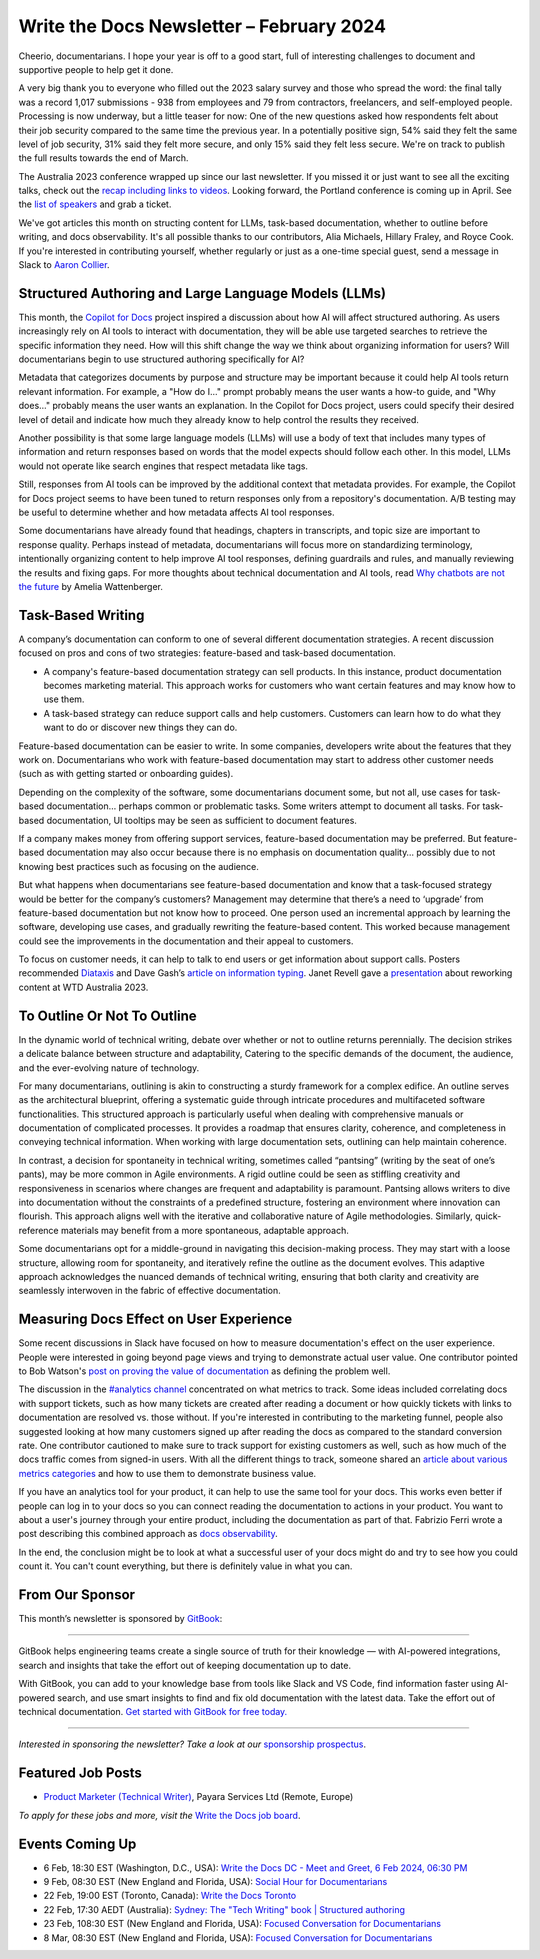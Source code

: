 .. post:: February 04, 2024
  :tags: newsletter

#########################################
Write the Docs Newsletter – February 2024
#########################################

Cheerio, documentarians.
I hope your year is off to a good start, full of interesting challenges to document
and supportive people to help get it done.

A very big thank you to everyone who filled out the 2023 salary survey and those who spread the word:
the final tally was a record 1,017 submissions -
938 from employees and 79 from contractors, freelancers, and self-employed people.
Processing is now underway, but a little teaser for now:
One of the new questions asked how respondents felt about their job security compared to the same time the previous year.
In a potentially positive sign, 
54% said they felt the same level of job security, 31% said they felt more secure, and only 15% said they felt less secure.
We're on track to publish the full results towards the end of March.

The Australia 2023 conference wrapped up since our last newsletter.
If you missed it or just want to see all the exciting talks,
check out the `recap including links to videos </conf/australia/2023/news/thanks-recap/>`__.
Looking forward, the Portland conference is coming up in April.
See the `list of speakers </conf/portland/2024/news/announcing-speakers/>`__ and grab a ticket.

We've got articles this month on structing content for LLMs, task-based documentation,
whether to outline before writing, and docs observability.
It's all possible thanks to our contributors, Alia Michaels, Hillary Fraley, and Royce Cook.
If you're interested in contributing yourself, whether regularly or just as a one-time special guest,
send a message in Slack to `Aaron Collier <https://writethedocs.slack.com/archives/DC5HWBL3G>`__.


-----------------------------------------------------
Structured Authoring and Large Language Models (LLMs)
-----------------------------------------------------

This month, the `Copilot for Docs <https://githubnext.com/projects/copilot-for-docs>`_ project inspired a discussion
about how AI will affect structured authoring.
As users increasingly rely on AI tools to interact with documentation,
they will be able use targeted searches to retrieve the specific information they need.
How will this shift change the way we think about organizing information for users?
Will documentarians begin to use structured authoring specifically for AI?

Metadata that categorizes documents by purpose and structure may be important
because it could help AI tools return relevant information.
For example, a "How do I..." prompt probably means the user wants a how-to guide,
and "Why does..." probably means the user wants an explanation.
In the Copilot for Docs project, users could specify their desired level of detail
and indicate how much they already know to help control the results they received.

Another possibility is that some large language models (LLMs) will use a body of text that includes many types of information
and return responses based on words that the model expects should follow each other.
In this model, LLMs would not operate like search engines that respect metadata like tags.

Still, responses from AI tools can be improved by the additional context that metadata provides.
For example, the Copilot for Docs project seems to have been tuned to return responses only from a repository's documentation.
A/B testing may be useful to determine whether and how metadata affects AI tool responses.

Some documentarians have already found that headings, chapters in transcripts, and topic size are important to response quality.
Perhaps instead of metadata, documentarians will focus more on standardizing terminology,
intentionally organizing content to help improve AI tool responses,
defining guardrails and rules, and manually reviewing the results and fixing gaps.
For more thoughts about technical documentation and AI tools, read `Why chatbots are not the future <https://wattenberger.com/thoughts/boo-chatbots>`__ by Amelia Wattenberger.

------------------
Task-Based Writing
------------------

A company’s documentation can conform to one of several different documentation strategies.
A recent discussion focused on pros and cons of two strategies: feature-based and task-based documentation.

- A company's feature-based documentation strategy can sell products.
  In this instance, product documentation becomes marketing material.
  This approach works for customers who want certain features and may know how to use them. 
- A task-based strategy can reduce support calls and help customers.
  Customers can learn how to do what they want to do or discover new things they can do. 

Feature-based documentation can be easier to write.
In some companies, developers write about the features that they work on.
Documentarians who work with feature-based documentation may start to address other customer needs
(such as with getting started or onboarding guides).

Depending on the complexity of the software,
some documentarians document some, but not all, use cases for task-based documentation… perhaps common or problematic tasks.
Some writers attempt to document all tasks.
For task-based documentation, UI tooltips may be seen as sufficient to document features.

If a company makes money from offering support services, feature-based documentation may be preferred.
But feature-based documentation may also occur because there is no emphasis on documentation quality…
possibly due to not knowing best practices such as focusing on the audience.

But what happens when documentarians see feature-based documentation
and know that a task-focused strategy would be better for the company’s customers?
Management may determine that there’s a need to ‘upgrade’ from feature-based documentation but not know how to proceed.
One person used an incremental approach by learning the software, developing use cases, and gradually rewriting the feature-based content.
This worked because management could see the improvements in the documentation and their appeal to customers. 

To focus on customer needs, it can help to talk to end users or get information about support calls.
Posters recommended `Diataxis <https://diataxis.fr/>`__ and Dave Gash’s `article on information typing <https://medium.com/@davidagash/a-painless-introduction-to-information-typing-d06041013fd5>`__.
Janet Revell gave a `presentation <https://www.youtube.com/watch?v=N8QSq9mDjFw>`__ about reworking content at WTD Australia 2023.

----------------------------
To Outline Or Not To Outline
----------------------------

In the dynamic world of technical writing,
debate over whether or not to outline returns perennially.
The decision strikes a delicate balance between structure and adaptability,
Catering to the specific demands of the document, the audience, and the ever-evolving nature of technology.

For many documentarians,
outlining is akin to constructing a sturdy framework for a complex edifice.
An outline serves as the architectural blueprint,
offering a systematic guide through intricate procedures and multifaceted software functionalities.
This structured approach is particularly useful when dealing with comprehensive manuals or documentation of complicated processes.
It provides a roadmap that ensures clarity, coherence, and completeness in conveying technical information.
When working with large documentation sets,
outlining can help maintain coherence.

In contrast, a decision for spontaneity in technical writing,
sometimes called “pantsing” (writing by the seat of one’s pants),
may be more common in Agile environments.
A rigid outline could be seen as stiffling creativity and responsiveness
in scenarios where changes are frequent and adaptability is paramount.
Pantsing allows writers to dive into documentation without the constraints of a predefined structure,
fostering an environment where innovation can flourish.
This approach aligns well with the iterative and collaborative nature of Agile methodologies.
Similarly, quick-reference materials may benefit from a more spontaneous, adaptable approach.

Some documentarians opt for a middle-ground in navigating this decision-making process. They may start with a loose structure, allowing room for spontaneity, and iteratively refine the outline as the document evolves. This adaptive approach acknowledges the nuanced demands of technical writing, ensuring that both clarity and creativity are seamlessly interwoven in the fabric of effective documentation.

----------------------------------------
Measuring Docs Effect on User Experience
----------------------------------------

Some recent discussions in Slack have focused on how to measure documentation's effect on the user experience.
People were interested in going beyond page views and trying to demonstrate actual user value.
One contributor pointed to Bob Watson's `post on proving the value of documentation <https://docsbydesign.com/2022/02/13/proving-and-defending-the-value-of-technical-writing-again/>`__ as defining the problem well.

The discussion in the `#analytics channel <https://writethedocs.slack.com/archives/C5WF43X6G>`__ concentrated on what metrics to track.
Some ideas included correlating docs with support tickets,
such as how many tickets are created after reading a document
or how quickly tickets with links to documentation are resolved vs. those without.
If you're interested in contributing to the marketing funnel,
people also suggested looking at how many customers signed up after reading the docs as compared to the standard conversion rate.
One contributor cautioned to make sure to track support for existing customers as well,
such as how much of the docs traffic comes from signed-in users.
With all the different things to track, someone shared an `article about various metrics categories <https://document360.com/blog/value-of-documentation/>`__
and how to use them to demonstrate business value.

If you have an analytics tool for your product, it can help to use the same tool for your docs.
This works even better if people can log in to your docs
so you can connect reading the documentation to actions in your product.
You want to about a user's journey through your entire product, including the documentation as part of that.
Fabrizio Ferri wrote a post describing this combined approach as `docs observability <https://passo.uno/docs-observability-do11y/>`__.

In the end, the conclusion might be to look at what a successful user of your docs might do
and try to see how you could count it.
You can't count everything, but there is definitely value in what you can.

----------------
From Our Sponsor
----------------

This month’s newsletter is sponsored by `GitBook <https://www.gitbook.com/?utm_campaign=launch&utm_medium=email&utm_source=write_the_docs&utm_content=newsletter>`_:

------

.. image:: /_static/img/sponsors/gitbook.png
  :align: center
  :width: 75%
  :target: https://www.gitbook.com/?utm_campaign=launch&utm_medium=email&utm_source=write_the_docs&utm_content=newsletter
  :alt: GitBook logo

GitBook helps engineering teams create a single source of truth for their knowledge — with AI-powered integrations, search and insights that take the effort out of keeping documentation up to date.

With GitBook, you can add to your knowledge base from tools like Slack and VS Code, find information faster using AI-powered search, and use smart insights to find and fix old documentation with the latest data.
Take the effort out of technical documentation. `Get started with GitBook for free today. <https://www.gitbook.com/?utm_campaign=launch&utm_medium=email&utm_source=write_the_docs&utm_content=newsletter>`_

------

*Interested in sponsoring the newsletter? Take a look at our* `sponsorship prospectus </sponsorship/newsletter/>`__.

------------------
Featured Job Posts
------------------

- `Product Marketer (Technical Writer)  <https://jobs.writethedocs.org/job/2499/product-marketer-technical-writer/>`__,  Payara Services Ltd (Remote, Europe) 

*To apply for these jobs and more, visit the* `Write the Docs job board <https://jobs.writethedocs.org/>`_.

----------------
Events Coming Up
----------------

- 6 Feb, 18:30  EST (Washington, D.C., USA): `Write the Docs DC - Meet and Greet, 6 Feb 2024, 06:30 PM <https://www.meetup.com/write-the-docs-dc/events/298744146/>`__
- 9 Feb, 08:30 EST (New England and Florida, USA):  `Social Hour for Documentarians <https://www.meetup.com/boston-write-the-docs/events/298672206/>`__
- 22 Feb, 19:00  EST (Toronto, Canada): `Write the Docs Toronto  <https://www.meetup.com/write-the-docs-toronto/events/298941313/>`__
- 22 Feb, 17:30  AEDT (Australia): `Sydney: The "Tech Writing" book | Structured authoring <https://www.meetup.com/write-the-docs-australia/events/298003367/>`__
- 23 Feb, 108:30 EST (New England and Florida, USA): `Focused Conversation for Documentarians <https://www.meetup.com/boston-write-the-docs/events/298701579/>`__
- 8 Mar, 08:30 EST (New England and Florida, USA): `Focused Conversation for Documentarians <https://www.meetup.com/boston-write-the-docs/events/xzpxdtygcfblb/>`__
